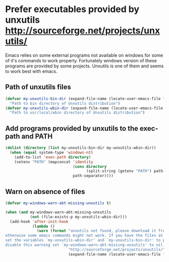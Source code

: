 * Prefer executables provided by unxutils [[http://sourceforge.net/projects/unxutils/]]
  Emacs relies on some external programs not available on windows for some of
  it's commands to work properly. Fortunately windows version of these programs
  are provided by some projects. Unxutils is one of them and seems to work best
  with emacs.
  
** Path of unxutils files
   #+begin_src emacs-lisp
     (defvar my-unxutils-bin-dir (expand-file-name (locate-user-emacs-file "etc/unxutils/bin"))
       "Path to bin directory of Unxutils distribution")
     (defvar my-unxutils-wbin-dir (expand-file-name (locate-user-emacs-file "etc/unxutils/usr/local/wbin"))
       "Path to usr/local/wbin directory of Unxutils distribution")
   #+end_src

** Add programs provided by unxutils to the exec-path and PATH
   #+begin_src emacs-lisp
     (dolist (directory (list my-unxutils-bin-dir my-unxutils-wbin-dir))
       (when (equal system-type 'windows-nt)
         (add-to-list 'exec-path directory)
         (setenv "PATH" (mapconcat 'identity 
                                   (cons directory
                                         (split-string (getenv "PATH") path-separator))
                                   path-separator))))
   #+end_src

** Warn on absence of files
   #+begin_src emacs-lisp
     (defvar my-windows-warn-abt-missing-unxutils t)

     (when (and my-windows-warn-abt-missing-unxutils
                (not (file-exists-p my-unxutils-wbin-dir)))
       (add-hook 'after-init-hook
                 (lambda ()
                   (warn (format "unxutils not found, please download it from `%s' and extract it to `%s' directory \
     otherwise some emacs commands might not work. If you have the files at some other location \
     set the variables `my-unxutils-wbin-dir' and `my-unxutils-bin-dir' to point to it. To \
     disable this warning set `my-windows-warn-abt-missing-unxutils' to nil."
                                 "http://sourceforge.net/projects/unxutils/"
                                 (expand-file-name (locate-user-emacs-file "etc/unxutils")))))))
   #+end_src
